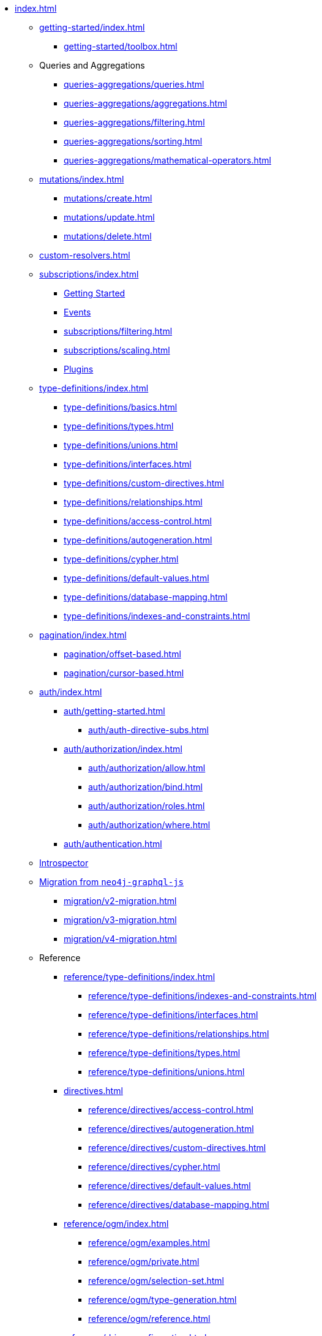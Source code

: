 * xref:index.adoc[]

** xref:getting-started/index.adoc[]
*** xref:getting-started/toolbox.adoc[]

** Queries and Aggregations
*** xref:queries-aggregations/queries.adoc[]
*** xref:queries-aggregations/aggregations.adoc[]
*** xref:queries-aggregations/filtering.adoc[]
*** xref:queries-aggregations/sorting.adoc[]
*** xref:queries-aggregations/mathematical-operators.adoc[]

** xref:mutations/index.adoc[]
*** xref:mutations/create.adoc[]
*** xref:mutations/update.adoc[]
*** xref:mutations/delete.adoc[]

** xref:custom-resolvers.adoc[]

** xref:subscriptions/index.adoc[]
*** xref:subscriptions/getting-started.adoc[Getting Started]
*** xref:subscriptions/events.adoc[Events]
*** xref:subscriptions/filtering.adoc[]
*** xref:subscriptions/scaling.adoc[]
*** xref:subscriptions/plugins.adoc[Plugins]

** xref:type-definitions/index.adoc[]
*** xref:type-definitions/basics.adoc[]
*** xref:type-definitions/types.adoc[]
*** xref:type-definitions/unions.adoc[]
*** xref:type-definitions/interfaces.adoc[]
*** xref:type-definitions/custom-directives.adoc[]
*** xref:type-definitions/relationships.adoc[]
*** xref:type-definitions/access-control.adoc[]
*** xref:type-definitions/autogeneration.adoc[]
*** xref:type-definitions/cypher.adoc[]
*** xref:type-definitions/default-values.adoc[]
*** xref:type-definitions/database-mapping.adoc[]
*** xref:type-definitions/indexes-and-constraints.adoc[]

** xref:pagination/index.adoc[]
*** xref:pagination/offset-based.adoc[]
*** xref:pagination/cursor-based.adoc[]

** xref:auth/index.adoc[]
*** xref:auth/getting-started.adoc[]
**** xref:auth/auth-directive-subs.adoc[]
*** xref:auth/authorization/index.adoc[]
**** xref:auth/authorization/allow.adoc[]
**** xref:auth/authorization/bind.adoc[]
**** xref:auth/authorization/roles.adoc[]
**** xref:auth/authorization/where.adoc[]
*** xref:auth/authentication.adoc[]

** xref:introspector.adoc[Introspector]

** xref:migration/index.adoc[Migration from `neo4j-graphql-js`]
*** xref:migration/v2-migration.adoc[]
*** xref:migration/v3-migration.adoc[]
*** xref:migration/v4-migration.adoc[]

** Reference
*** xref:reference/type-definitions/index.adoc[]
**** xref:reference/type-definitions/indexes-and-constraints.adoc[]
**** xref:reference/type-definitions/interfaces.adoc[]
**** xref:reference/type-definitions/relationships.adoc[]
**** xref:reference/type-definitions/types.adoc[]
**** xref:reference/type-definitions/unions.adoc[]

*** xref:directives.adoc[]
**** xref:reference/directives/access-control.adoc[]
**** xref:reference/directives/autogeneration.adoc[]
**** xref:reference/directives/custom-directives.adoc[]
**** xref:reference/directives/cypher.adoc[]
**** xref:reference/directives/default-values.adoc[]
**** xref:reference/directives/database-mapping.adoc[]

*** xref:reference/ogm/index.adoc[]
**** xref:reference/ogm/examples.adoc[]
**** xref:reference/ogm/private.adoc[]
**** xref:reference/ogm/selection-set.adoc[]
**** xref:reference/ogm/type-generation.adoc[]
**** xref:reference/ogm/reference.adoc[]

*** xref:reference/driver-configuration.adoc[]

** How-to Guides

*** xref:guides/apollo-federation.adoc[]
*** xref:guides/frameworks/nextjs.adoc[]

** xref:troubleshooting.adoc[]

** xref:deprecations.adoc[Deprecations]
